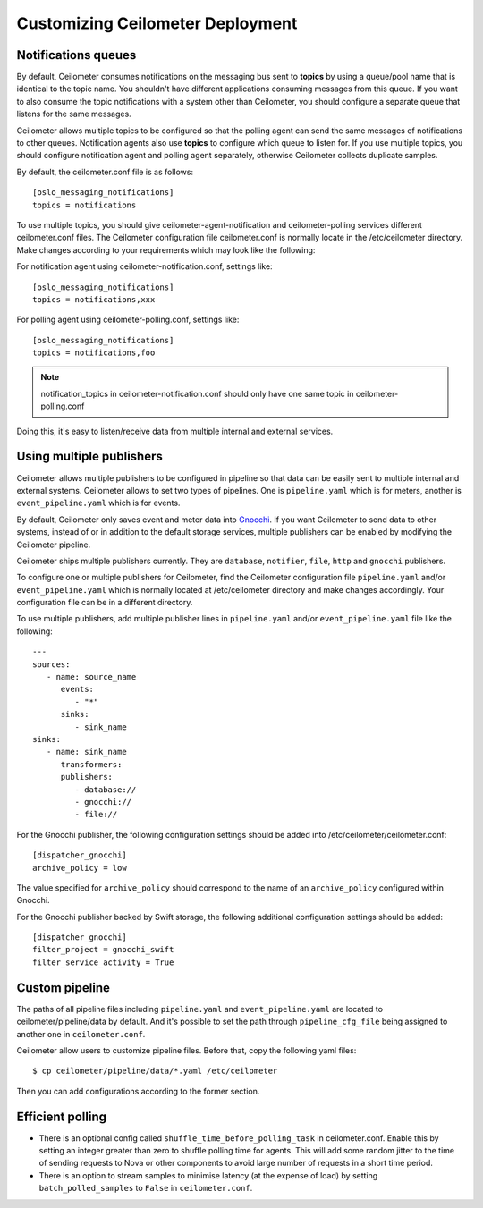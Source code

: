 ..
      Licensed under the Apache License, Version 2.0 (the "License"); you may
      not use this file except in compliance with the License. You may obtain
      a copy of the License at

          http://www.apache.org/licenses/LICENSE-2.0

      Unless required by applicable law or agreed to in writing, software
      distributed under the License is distributed on an "AS IS" BASIS, WITHOUT
      WARRANTIES OR CONDITIONS OF ANY KIND, either express or implied. See the
      License for the specific language governing permissions and limitations
      under the License.

.. _customizing_deployment:

===================================
 Customizing Ceilometer Deployment
===================================

Notifications queues
====================

.. index::
   double: customizing deployment; notifications queues; multiple topics

By default, Ceilometer consumes notifications on the messaging bus sent to
**topics** by using a queue/pool name that is identical to the
topic name. You shouldn't have different applications consuming messages from
this queue. If you want to also consume the topic notifications with a system
other than Ceilometer, you should configure a separate queue that listens for
the same messages.

Ceilometer allows multiple topics to be configured so that the polling agent can
send the same messages of notifications to other queues. Notification agents
also use **topics** to configure which queue to listen for. If
you use multiple topics, you should configure notification agent and polling
agent separately, otherwise Ceilometer collects duplicate samples.

By default, the ceilometer.conf file is as follows::

   [oslo_messaging_notifications]
   topics = notifications

To use multiple topics, you should give ceilometer-agent-notification and
ceilometer-polling services different ceilometer.conf files. The Ceilometer
configuration file ceilometer.conf is normally locate in the /etc/ceilometer
directory. Make changes according to your requirements which may look like
the following::

For notification agent using ceilometer-notification.conf, settings like::

   [oslo_messaging_notifications]
   topics = notifications,xxx

For polling agent using ceilometer-polling.conf, settings like::

   [oslo_messaging_notifications]
   topics = notifications,foo

.. note::

   notification_topics in ceilometer-notification.conf should only have one same
   topic in ceilometer-polling.conf

Doing this, it's easy to listen/receive data from multiple internal and external services.

..  _publisher-configuration:

Using multiple publishers
=========================

.. index::
   double: customizing deployment; multiple publishers

Ceilometer allows multiple publishers to be configured in pipeline so that
data can be easily sent to multiple internal and external systems. Ceilometer
allows to set two types of pipelines. One is ``pipeline.yaml`` which is for
meters, another is ``event_pipeline.yaml`` which is for events.

By default, Ceilometer only saves event and meter data into Gnocchi_. If you
want Ceilometer to send data to other systems, instead of or in addition to
the default storage services, multiple publishers can be enabled by modifying
the Ceilometer pipeline.

Ceilometer ships multiple publishers currently. They are ``database``,
``notifier``, ``file``, ``http`` and ``gnocchi`` publishers.

.. _Gnocchi: http://gnocchi.xyz

To configure one or multiple publishers for Ceilometer, find the Ceilometer
configuration file ``pipeline.yaml`` and/or ``event_pipeline.yaml`` which is
normally located at /etc/ceilometer directory and make changes accordingly.
Your configuration file can be in a different directory.

To use multiple publishers, add multiple publisher lines in ``pipeline.yaml`` and/or
``event_pipeline.yaml`` file like the following::

   ---
   sources:
      - name: source_name
         events:
            - "*"
         sinks:
            - sink_name
   sinks:
      - name: sink_name
         transformers:
         publishers:
            - database://
            - gnocchi://
            - file://

For the Gnocchi publisher, the following configuration settings should be added
into /etc/ceilometer/ceilometer.conf::

    [dispatcher_gnocchi]
    archive_policy = low

The value specified for ``archive_policy`` should correspond to the name of an
``archive_policy`` configured within Gnocchi.

For the Gnocchi publisher backed by Swift storage, the following additional
configuration settings should be added::

    [dispatcher_gnocchi]
    filter_project = gnocchi_swift
    filter_service_activity = True

Custom pipeline
===============

The paths of all pipeline files including ``pipeline.yaml`` and ``event_pipeline.yaml``
are located to ceilometer/pipeline/data by default. And it's possible to set the
path through ``pipeline_cfg_file`` being assigned to another one in ``ceilometer.conf``.

Ceilometer allow users to customize pipeline files. Before that, copy the following
yaml files::

    $ cp ceilometer/pipeline/data/*.yaml /etc/ceilometer

Then you can add configurations according to the former section.

Efficient polling
=================

- There is an optional config called ``shuffle_time_before_polling_task``
  in ceilometer.conf. Enable this by setting an integer greater than zero to
  shuffle polling time for agents. This will add some random jitter to the time
  of sending requests to Nova or other components to avoid large number of
  requests in a short time period.
- There is an option to stream samples to minimise latency (at the
  expense of load) by setting ``batch_polled_samples`` to ``False`` in
  ``ceilometer.conf``.
